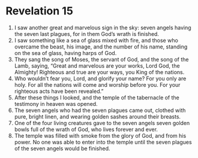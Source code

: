 ﻿
* Revelation 15
1. I saw another great and marvelous sign in the sky: seven angels having the seven last plagues, for in them God’s wrath is finished. 
2. I saw something like a sea of glass mixed with fire, and those who overcame the beast, his image, and the number of his name, standing on the sea of glass, having harps of God. 
3. They sang the song of Moses, the servant of God, and the song of the Lamb, saying, “Great and marvelous are your works, Lord God, the Almighty! Righteous and true are your ways, you King of the nations. 
4. Who wouldn’t fear you, Lord, and glorify your name? For you only are holy. For all the nations will come and worship before you. For your righteous acts have been revealed.” 
5. After these things I looked, and the temple of the tabernacle of the testimony in heaven was opened. 
6. The seven angels who had the seven plagues came out, clothed with pure, bright linen, and wearing golden sashes around their breasts. 
7. One of the four living creatures gave to the seven angels seven golden bowls full of the wrath of God, who lives forever and ever. 
8. The temple was filled with smoke from the glory of God, and from his power. No one was able to enter into the temple until the seven plagues of the seven angels would be finished. 
